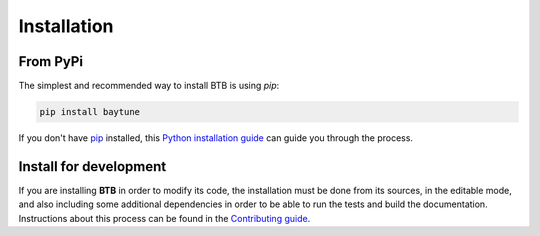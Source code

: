 .. highlight:: shell

Installation
============

From PyPi
---------

The simplest and recommended way to install BTB is using `pip`:

.. code-block:: console

    pip install baytune

If you don't have `pip`_ installed, this `Python installation guide`_ can guide
you through the process.

.. _pip: https://pip.pypa.io
.. _Python installation guide: http://docs.python-guide.org/en/latest/starting/installation/

Install for development
-----------------------

If you are installing **BTB** in order to modify its code, the installation must be done
from its sources, in the editable mode, and also including some additional dependencies in
order to be able to run the tests and build the documentation. Instructions about this process
can be found in the `Contributing guide`_.

.. _Contributing guide: ../contributing.html#get-started
